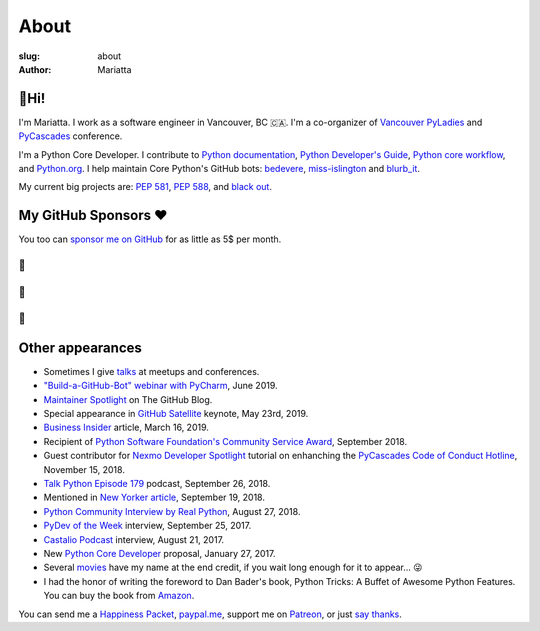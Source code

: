 About
#####

:slug: about
:author: Mariatta


🙋Hi!
-----

I'm Mariatta. I work as a software engineer in Vancouver, BC 🇨🇦. I'm a
co-organizer of `Vancouver PyLadies`_ and `PyCascades`_ conference.

I'm a Python Core Developer. I contribute to `Python documentation`_,
`Python Developer's Guide`_, `Python core workflow`_, and `Python.org`_. I help
maintain Core Python's GitHub bots: `bedevere`_, `miss-islington`_ and `blurb_it`_.

My current big projects are: `PEP 581`_, `PEP 588`_, and `black out`_.


My GitHub Sponsors ❤️
---------------------

You too can `sponsor me on GitHub <https://github.com/users/Mariatta/sponsorship>`_
for as little as 5$ per month.

--
🧁
--

.. image:: https://avatars2.githubusercontent.com/u/56260?v=4
    :width: 100
    :target: https://github.com/nat

--
🍩
--

.. image:: https://avatars0.githubusercontent.com/u/1610?v=4
    :width: 50
    :target: https://github.com/jezdez

.. image:: https://avatars2.githubusercontent.com/u/567771?v=4
    :width: 50
    :target: https://github.com/jrgifford

--
🍪
--

.. image:: https://avatars3.githubusercontent.com/u/39992?v=4
    :width: 30
    :target: https://github.com/gr2m

.. image:: https://avatars1.githubusercontent.com/u/50527?v=4
    :width: 30
    :target: https://github.com/jefftriplett

.. image:: https://avatars0.githubusercontent.com/u/111631?v=4
    :width: 30
    :target: https://github.com/max

.. image:: https://avatars2.githubusercontent.com/u/183380?v=4
    :width: 30
    :target: https://github.com/yuichielectric

.. image:: https://avatars0.githubusercontent.com/u/285352?v=4
    :width: 30
    :target: https://github.com/treyhunner

.. image:: https://avatars0.githubusercontent.com/u/502770?v=4
    :width: 30
    :target: https://github.com/y3rsh

.. image:: https://avatars3.githubusercontent.com/u/527589?v=4
    :width: 30
    :target: https://github.com/sopshep

.. image:: https://avatars1.githubusercontent.com/u/700615?v=4
    :width: 30
    :target: https://github.com/kvimber

.. image:: https://avatars0.githubusercontent.com/u/1918027?v=4
    :width: 30
    :target: https://github.com/froi

.. image:: https://avatars1.githubusercontent.com/u/6979755?v=4
    :width: 30
    :target: https://github.com/devonzuegel

.. image:: https://avatars2.githubusercontent.com/u/7103229?v=4
    :width: 30
    :target: https://github.com/stuartmccoll

.. image:: https://avatars0.githubusercontent.com/u/8713246?v=4
    :width: 30
    :target: https://github.com/shankuniyogi

.. image:: https://avatars2.githubusercontent.com/u/16127123?v=4
    :width: 30
    :target: https://github.com/ClayNelson

.. image:: https://avatars0.githubusercontent.com/u/5768468?v=4
    :width: 30
    :target: https://github.com/lynncyrin

.. image:: https://avatars0.githubusercontent.com/u/16411?v=4
    :width: 30
    :target: https://github.com/aeschright

.. image:: https://avatars0.githubusercontent.com/u/205482?v=4
    :width: 30
    :target: https://github.com/Qard

.. image:: https://avatars0.githubusercontent.com/u/5347038?v=4
    :width: 30
    :target: https://github.com/Salakar

.. image:: https://avatars2.githubusercontent.com/u/6799989?v=4
    :width: 30
    :target: https://github.com/non-binary


Other appearances
-----------------

- Sometimes I give `talks <../pages/talk-chronology.html>`_ at meetups and conferences.

- `"Build-a-GitHub-Bot" webinar with PyCharm <https://blog.jetbrains.com/pycharm/2019/06/webinar-recording-build-a-github-bot-with-mariatta-wijaya/>`_,
  June 2019.

- `Maintainer Spotlight <https://github.blog/2019-05-31-maintainer-spotlight-mariatta-wijaya/>`_ on The GitHub Blog.

- Special appearance in `GitHub Satellite`_ keynote, May 23rd, 2019.

- `Business Insider`_ article, March 16, 2019.

- Recipient of `Python Software Foundation's Community Service Award`_, September 2018.

- Guest contributor for `Nexmo Developer Spotlight <https://www.nexmo.com/blog/2018/11/15/pycascades-code-of-conduct-hotline-nexmo-voice-api-dr/>`_ tutorial
  on enhanching the `PyCascades Code of Conduct Hotline <https://github.com/mariatta/enhanced-coc-hotline/>`_, November 15, 2018.

- `Talk Python Episode 179`_ podcast, September 26, 2018.

- Mentioned in `New Yorker article`_, September 19, 2018.

- `Python Community Interview by Real Python`_, August 27, 2018.

- `PyDev of the Week`_ interview, September 25, 2017.

- `Castalio Podcast`_ interview, August 21, 2017.

- New `Python Core Developer`_ proposal, January 27, 2017.

- Several `movies`_ have my name at the end credit, if you wait long enough for it
  to appear... 😜

- I had the honor of writing the foreword to Dan Bader's book, Python Tricks: A
  Buffet of Awesome Python Features. You can buy the book from `Amazon`_.

You can send me a `Happiness Packet <https://www.happinesspackets.io/send/>`_,
`paypal.me <https://paypal.me/mariatta>`_, support me on `Patreon <https://www.patreon.com/Mariatta>`_,
or just `say thanks <https://saythanks.io/to/Mariatta>`_.


.. _Vancouver PyLadies: https://www.meetup.com/preview/PyLadies-Vancouver
.. _PyCascades: http://pycascades.com
.. _Python documentation: https://docs.python.org/3/
.. _Python Developer's Guide: https://devguide.python.org/
.. _Python core workflow: https://github.com/python/core-workflow
.. _Python.org: https://www.python.org
.. _PyDev of the Week: https://www.blog.pythonlibrary.org/2017/09/25/pydev-of-the-week-mariatta-wijaya/
.. _Castalio Podcast: http://castalio.info/episodio-114-mariatta-wijaya-cpython.html
.. _Python Core Developer: https://mail.python.org/pipermail/python-committers/2017-January/004175.html
.. _movies: http://www.imdb.com/name/nm7641957/
.. _Amazon: https://dbader.org/python-tricks-amzn
.. _bedevere: https://github.com/python/bedevere
.. _miss-islington: https://github.com/python/miss-islington
.. _Python Community Interview by Real Python: https://realpython.com/interview-mariatta-wijaya/
.. _PEP 581: https://www.python.org/dev/peps/pep-0581/
.. _PEP 588: https://www.python.org/dev/peps/pep-0588/
.. _black out: https://github.com/mariatta/black_out
.. _New Yorker article:  https://www.newyorker.com/science/elements/after-years-of-abusive-e-mails-the-creator-of-linux-steps-aside
.. _Talk Python Episode 179: https://talkpython.fm/episodes/show/179/python-language-summit-2018
.. _blurb_it: https://blurb-it.herokuapp.com/
.. _Python Software Foundation's Community Service Award: http://pyfound.blogspot.com/2019/02/the-north-star-of-pycascades-core.html
.. _Business Insider: https://www.businessinsider.com/women-running-for-the-open-source-initiative-face-online-harassment-2019-3
.. _GitHub Satellite: https://youtu.be/sGC2rwOiaWc
